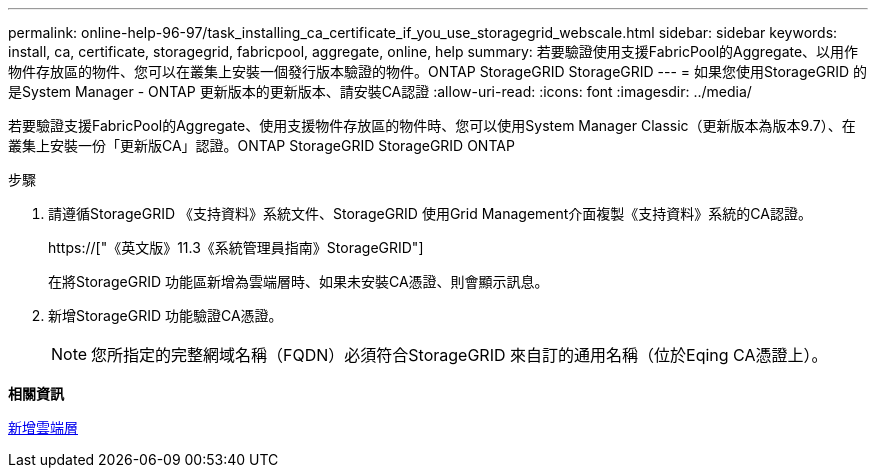 ---
permalink: online-help-96-97/task_installing_ca_certificate_if_you_use_storagegrid_webscale.html 
sidebar: sidebar 
keywords: install, ca, certificate, storagegrid, fabricpool, aggregate, online, help 
summary: 若要驗證使用支援FabricPool的Aggregate、以用作物件存放區的物件、您可以在叢集上安裝一個發行版本驗證的物件。ONTAP StorageGRID StorageGRID 
---
= 如果您使用StorageGRID 的是System Manager - ONTAP 更新版本的更新版本、請安裝CA認證
:allow-uri-read: 
:icons: font
:imagesdir: ../media/


[role="lead"]
若要驗證支援FabricPool的Aggregate、使用支援物件存放區的物件時、您可以使用System Manager Classic（更新版本為版本9.7）、在叢集上安裝一份「更新版CA」認證。ONTAP StorageGRID StorageGRID ONTAP

.步驟
. 請遵循StorageGRID 《支持資料》系統文件、StorageGRID 使用Grid Management介面複製《支持資料》系統的CA認證。
+
https://["《英文版》11.3《系統管理員指南》StorageGRID"]

+
在將StorageGRID 功能區新增為雲端層時、如果未安裝CA憑證、則會顯示訊息。

. 新增StorageGRID 功能驗證CA憑證。
+
[NOTE]
====
您所指定的完整網域名稱（FQDN）必須符合StorageGRID 來自訂的通用名稱（位於Eqing CA憑證上）。

====


*相關資訊*

xref:task_adding_cloud_tier.adoc[新增雲端層]
